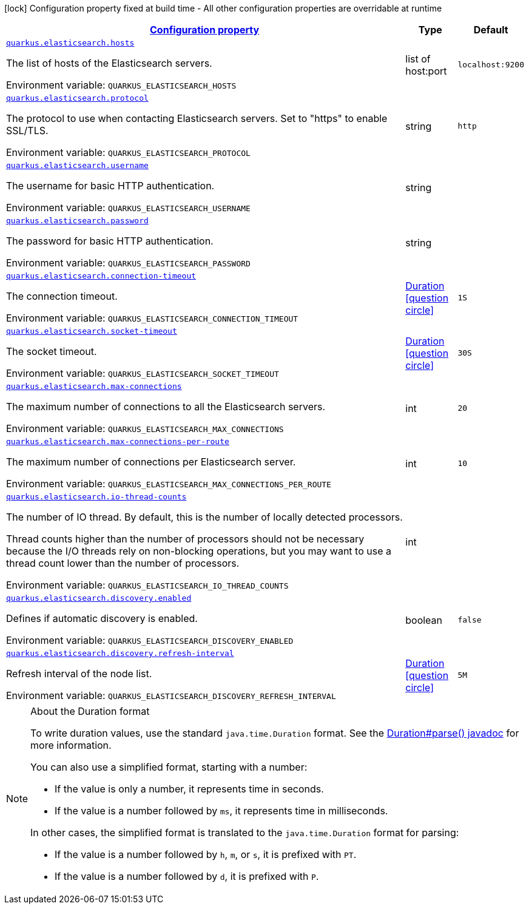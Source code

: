 
:summaryTableId: quarkus-elasticsearch-elasticsearch-config
[.configuration-legend]
icon:lock[title=Fixed at build time] Configuration property fixed at build time - All other configuration properties are overridable at runtime
[.configuration-reference, cols="80,.^10,.^10"]
|===

h|[[quarkus-elasticsearch-elasticsearch-config_configuration]]link:#quarkus-elasticsearch-elasticsearch-config_configuration[Configuration property]

h|Type
h|Default

a| [[quarkus-elasticsearch-elasticsearch-config_quarkus-elasticsearch-hosts]]`link:#quarkus-elasticsearch-elasticsearch-config_quarkus-elasticsearch-hosts[quarkus.elasticsearch.hosts]`


[.description]
--
The list of hosts of the Elasticsearch servers.

ifdef::add-copy-button-to-env-var[]
Environment variable: env_var_with_copy_button:+++QUARKUS_ELASTICSEARCH_HOSTS+++[]
endif::add-copy-button-to-env-var[]
ifndef::add-copy-button-to-env-var[]
Environment variable: `+++QUARKUS_ELASTICSEARCH_HOSTS+++`
endif::add-copy-button-to-env-var[]
--|list of host:port 
|`localhost:9200`


a| [[quarkus-elasticsearch-elasticsearch-config_quarkus-elasticsearch-protocol]]`link:#quarkus-elasticsearch-elasticsearch-config_quarkus-elasticsearch-protocol[quarkus.elasticsearch.protocol]`


[.description]
--
The protocol to use when contacting Elasticsearch servers. Set to "https" to enable SSL/TLS.

ifdef::add-copy-button-to-env-var[]
Environment variable: env_var_with_copy_button:+++QUARKUS_ELASTICSEARCH_PROTOCOL+++[]
endif::add-copy-button-to-env-var[]
ifndef::add-copy-button-to-env-var[]
Environment variable: `+++QUARKUS_ELASTICSEARCH_PROTOCOL+++`
endif::add-copy-button-to-env-var[]
--|string 
|`http`


a| [[quarkus-elasticsearch-elasticsearch-config_quarkus-elasticsearch-username]]`link:#quarkus-elasticsearch-elasticsearch-config_quarkus-elasticsearch-username[quarkus.elasticsearch.username]`


[.description]
--
The username for basic HTTP authentication.

ifdef::add-copy-button-to-env-var[]
Environment variable: env_var_with_copy_button:+++QUARKUS_ELASTICSEARCH_USERNAME+++[]
endif::add-copy-button-to-env-var[]
ifndef::add-copy-button-to-env-var[]
Environment variable: `+++QUARKUS_ELASTICSEARCH_USERNAME+++`
endif::add-copy-button-to-env-var[]
--|string 
|


a| [[quarkus-elasticsearch-elasticsearch-config_quarkus-elasticsearch-password]]`link:#quarkus-elasticsearch-elasticsearch-config_quarkus-elasticsearch-password[quarkus.elasticsearch.password]`


[.description]
--
The password for basic HTTP authentication.

ifdef::add-copy-button-to-env-var[]
Environment variable: env_var_with_copy_button:+++QUARKUS_ELASTICSEARCH_PASSWORD+++[]
endif::add-copy-button-to-env-var[]
ifndef::add-copy-button-to-env-var[]
Environment variable: `+++QUARKUS_ELASTICSEARCH_PASSWORD+++`
endif::add-copy-button-to-env-var[]
--|string 
|


a| [[quarkus-elasticsearch-elasticsearch-config_quarkus-elasticsearch-connection-timeout]]`link:#quarkus-elasticsearch-elasticsearch-config_quarkus-elasticsearch-connection-timeout[quarkus.elasticsearch.connection-timeout]`


[.description]
--
The connection timeout.

ifdef::add-copy-button-to-env-var[]
Environment variable: env_var_with_copy_button:+++QUARKUS_ELASTICSEARCH_CONNECTION_TIMEOUT+++[]
endif::add-copy-button-to-env-var[]
ifndef::add-copy-button-to-env-var[]
Environment variable: `+++QUARKUS_ELASTICSEARCH_CONNECTION_TIMEOUT+++`
endif::add-copy-button-to-env-var[]
--|link:https://docs.oracle.com/javase/8/docs/api/java/time/Duration.html[Duration]
  link:#duration-note-anchor-{summaryTableId}[icon:question-circle[title=More information about the Duration format]]
|`1S`


a| [[quarkus-elasticsearch-elasticsearch-config_quarkus-elasticsearch-socket-timeout]]`link:#quarkus-elasticsearch-elasticsearch-config_quarkus-elasticsearch-socket-timeout[quarkus.elasticsearch.socket-timeout]`


[.description]
--
The socket timeout.

ifdef::add-copy-button-to-env-var[]
Environment variable: env_var_with_copy_button:+++QUARKUS_ELASTICSEARCH_SOCKET_TIMEOUT+++[]
endif::add-copy-button-to-env-var[]
ifndef::add-copy-button-to-env-var[]
Environment variable: `+++QUARKUS_ELASTICSEARCH_SOCKET_TIMEOUT+++`
endif::add-copy-button-to-env-var[]
--|link:https://docs.oracle.com/javase/8/docs/api/java/time/Duration.html[Duration]
  link:#duration-note-anchor-{summaryTableId}[icon:question-circle[title=More information about the Duration format]]
|`30S`


a| [[quarkus-elasticsearch-elasticsearch-config_quarkus-elasticsearch-max-connections]]`link:#quarkus-elasticsearch-elasticsearch-config_quarkus-elasticsearch-max-connections[quarkus.elasticsearch.max-connections]`


[.description]
--
The maximum number of connections to all the Elasticsearch servers.

ifdef::add-copy-button-to-env-var[]
Environment variable: env_var_with_copy_button:+++QUARKUS_ELASTICSEARCH_MAX_CONNECTIONS+++[]
endif::add-copy-button-to-env-var[]
ifndef::add-copy-button-to-env-var[]
Environment variable: `+++QUARKUS_ELASTICSEARCH_MAX_CONNECTIONS+++`
endif::add-copy-button-to-env-var[]
--|int 
|`20`


a| [[quarkus-elasticsearch-elasticsearch-config_quarkus-elasticsearch-max-connections-per-route]]`link:#quarkus-elasticsearch-elasticsearch-config_quarkus-elasticsearch-max-connections-per-route[quarkus.elasticsearch.max-connections-per-route]`


[.description]
--
The maximum number of connections per Elasticsearch server.

ifdef::add-copy-button-to-env-var[]
Environment variable: env_var_with_copy_button:+++QUARKUS_ELASTICSEARCH_MAX_CONNECTIONS_PER_ROUTE+++[]
endif::add-copy-button-to-env-var[]
ifndef::add-copy-button-to-env-var[]
Environment variable: `+++QUARKUS_ELASTICSEARCH_MAX_CONNECTIONS_PER_ROUTE+++`
endif::add-copy-button-to-env-var[]
--|int 
|`10`


a| [[quarkus-elasticsearch-elasticsearch-config_quarkus-elasticsearch-io-thread-counts]]`link:#quarkus-elasticsearch-elasticsearch-config_quarkus-elasticsearch-io-thread-counts[quarkus.elasticsearch.io-thread-counts]`


[.description]
--
The number of IO thread. By default, this is the number of locally detected processors.

Thread counts higher than the number of processors should not be necessary because the I/O threads rely on non-blocking operations, but you may want to use a thread count lower than the number of processors.

ifdef::add-copy-button-to-env-var[]
Environment variable: env_var_with_copy_button:+++QUARKUS_ELASTICSEARCH_IO_THREAD_COUNTS+++[]
endif::add-copy-button-to-env-var[]
ifndef::add-copy-button-to-env-var[]
Environment variable: `+++QUARKUS_ELASTICSEARCH_IO_THREAD_COUNTS+++`
endif::add-copy-button-to-env-var[]
--|int 
|


a| [[quarkus-elasticsearch-elasticsearch-config_quarkus-elasticsearch-discovery-enabled]]`link:#quarkus-elasticsearch-elasticsearch-config_quarkus-elasticsearch-discovery-enabled[quarkus.elasticsearch.discovery.enabled]`


[.description]
--
Defines if automatic discovery is enabled.

ifdef::add-copy-button-to-env-var[]
Environment variable: env_var_with_copy_button:+++QUARKUS_ELASTICSEARCH_DISCOVERY_ENABLED+++[]
endif::add-copy-button-to-env-var[]
ifndef::add-copy-button-to-env-var[]
Environment variable: `+++QUARKUS_ELASTICSEARCH_DISCOVERY_ENABLED+++`
endif::add-copy-button-to-env-var[]
--|boolean 
|`false`


a| [[quarkus-elasticsearch-elasticsearch-config_quarkus-elasticsearch-discovery-refresh-interval]]`link:#quarkus-elasticsearch-elasticsearch-config_quarkus-elasticsearch-discovery-refresh-interval[quarkus.elasticsearch.discovery.refresh-interval]`


[.description]
--
Refresh interval of the node list.

ifdef::add-copy-button-to-env-var[]
Environment variable: env_var_with_copy_button:+++QUARKUS_ELASTICSEARCH_DISCOVERY_REFRESH_INTERVAL+++[]
endif::add-copy-button-to-env-var[]
ifndef::add-copy-button-to-env-var[]
Environment variable: `+++QUARKUS_ELASTICSEARCH_DISCOVERY_REFRESH_INTERVAL+++`
endif::add-copy-button-to-env-var[]
--|link:https://docs.oracle.com/javase/8/docs/api/java/time/Duration.html[Duration]
  link:#duration-note-anchor-{summaryTableId}[icon:question-circle[title=More information about the Duration format]]
|`5M`

|===
ifndef::no-duration-note[]
[NOTE]
[id='duration-note-anchor-{summaryTableId}']
.About the Duration format
====
To write duration values, use the standard `java.time.Duration` format.
See the link:https://docs.oracle.com/en/java/javase/11/docs/api/java.base/java/time/Duration.html#parse(java.lang.CharSequence)[Duration#parse() javadoc] for more information.

You can also use a simplified format, starting with a number:

* If the value is only a number, it represents time in seconds.
* If the value is a number followed by `ms`, it represents time in milliseconds.

In other cases, the simplified format is translated to the `java.time.Duration` format for parsing:

* If the value is a number followed by `h`, `m`, or `s`, it is prefixed with `PT`.
* If the value is a number followed by `d`, it is prefixed with `P`.
====
endif::no-duration-note[]
